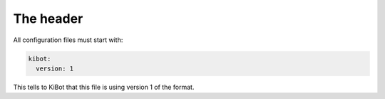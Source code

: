 .. index::
   pair: configuration; header

The header
~~~~~~~~~~

All configuration files must start with:

.. code:: yaml

   kibot:
     version: 1

This tells to KiBot that this file is using version 1 of the format.
